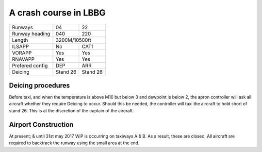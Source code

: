 A crash course in LBBG
======================
+-----------------+--------------+--------------+
| Runways         | 04           | 22           |
+-----------------+--------------+--------------+
| Runway heading  | 040          | 220          |
+-----------------+--------------+--------------+
| Length          |        3200M/10500ft        |
+-----------------+--------------+--------------+
| ILSAPP          | No           | CAT1         |
+-----------------+--------------+--------------+
| VORAPP          | Yes          | Yes          |
+-----------------+--------------+--------------+
| RNAVAPP         | Yes          | Yes          |
+-----------------+--------------+--------------+
| Prefered config | DEP          | ARR          |
+-----------------+--------------+--------------+
| Deicing         | Stand 26     | Stand 26     |
+-----------------+--------------+--------------+
Deicing procedures
""""""""""""""""""
Before taxi, and when the temperature is above M10 but below 3 and dewpoint is below 2, the apron controller will ask all aircraft whether they require Deicing to occur. Should this be needed, the controller will taxi the aircraft to hold short of stand 26. This is at the discretion of the captain of the aircraft.

Airport Construction
""""""""""""""""""""
At present; & until 31st may 2017 WIP is occurring on taxiways A & B. As a result, these are closed. All aircraft are required to backtrack the runway using the small area at the end.
